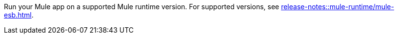 // Included anywhere runtime version mentions are noted; quick start, install, configure monitoring in CH, etc.

Run your Mule app on a supported Mule runtime version. For supported versions, see xref:release-notes::mule-runtime/mule-esb.adoc[].